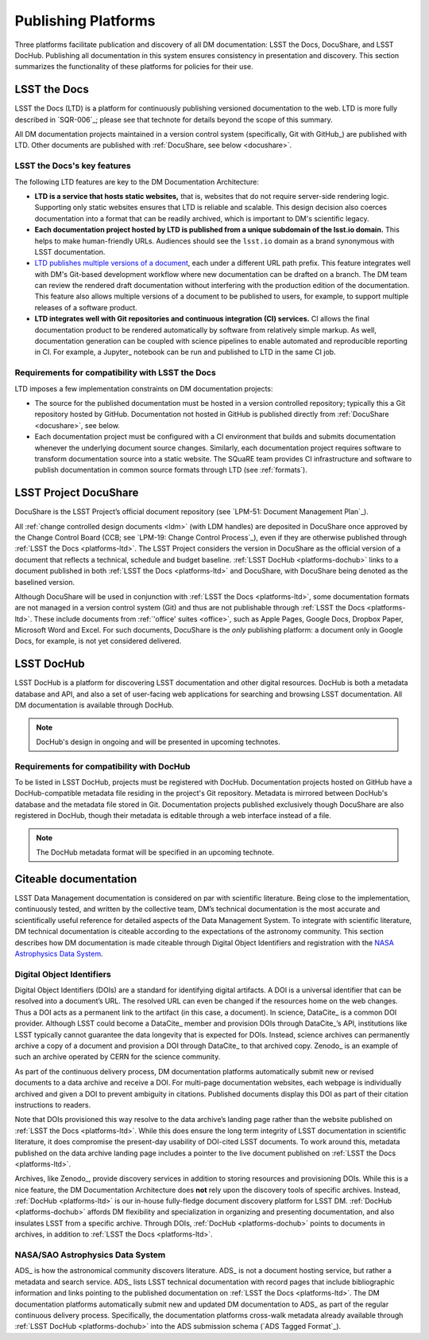 .. _platforms:

Publishing Platforms
=====================

Three platforms facilitate publication and discovery of all DM documentation: LSST the Docs, DocuShare, and LSST DocHub.
Publishing all documentation in this system ensures consistency in presentation and discovery.
This section summarizes the functionality of these platforms for policies for their use.

.. _platforms-ltd:

LSST the Docs
-------------

LSST the Docs (LTD) is a platform for continuously publishing versioned documentation to the web.
LTD is more fully described in `SQR-006`_; please see that technote for details beyond the scope of this summary.

All DM documentation projects maintained in a version control system (specifically, Git with GitHub_) are published with LTD.
Other documents are published with :ref:`DocuShare, see below <docushare>`.

LSST the Docs's key features
^^^^^^^^^^^^^^^^^^^^^^^^^^^^

The following LTD features are key to the DM Documentation Architecture:

- **LTD is a service that hosts static websites,** that is, websites that do not require server-side rendering logic.
  Supporting only static websites ensures that LTD is reliable and scalable.
  This design decision also coerces documentation into a format that can be readily archived, which is important to DM's scientific legacy.

- **Each documentation project hosted by LTD is published from a unique subdomain of the lsst.io domain.**
  This helps to make human-friendly URLs.
  Audiences should see the ``lsst.io`` domain as a brand synonymous with LSST documentation.

- `LTD publishes multiple versions of a document <https://sqr-006.lsst.io/#versioned-documentation-urls>`_, each under a different URL path prefix.
  This feature integrates well with DM's Git-based development workflow where new documentation can be drafted on a branch.
  The DM team can review the rendered draft documentation without interfering with the production edition of the documentation.
  This feature also allows multiple versions of a document to be published to users, for example, to support multiple releases of a software product.

- **LTD integrates well with Git repositories and continuous integration (CI) services.**
  CI allows the final documentation product to be rendered automatically by software from relatively simple markup.
  As well, documentation generation can be coupled with science pipelines to enable automated and reproducible reporting in CI.
  For example, a Jupyter_ notebook can be run and published to LTD in the same CI job.

Requirements for compatibility with LSST the Docs
^^^^^^^^^^^^^^^^^^^^^^^^^^^^^^^^^^^^^^^^^^^^^^^^^

LTD imposes a few implementation constraints on DM documentation projects:

- The source for the published documentation must be hosted in a version controlled repository; typically this a Git repository hosted by GitHub.
  Documentation not hosted in GitHub is published directly from :ref:`DocuShare <docushare>`, see below.

- Each documentation project must be configured with a CI environment that builds and submits documentation whenever the underlying document source changes.
  Similarly, each documentation project requires software to transform documentation source into a static website.
  The SQuaRE team provides CI infrastructure and software to publish documentation in common source formats through LTD (see :ref:`formats`).

.. _docushare:

LSST Project DocuShare
----------------------

DocuShare is the LSST Project’s official document repository (see `LPM-51: Document Management Plan`_).

All :ref:`change controlled design documents <ldm>` (with LDM handles) are deposited in DocuShare once approved by the Change Control Board (CCB; see `LPM-19: Change Control Process`_), even if they are otherwise published through :ref:`LSST the Docs <platforms-ltd>`.
The LSST Project considers the version in DocuShare as the official version of a document that reflects a technical, schedule and budget baseline.
:ref:`LSST DocHub <platforms-dochub>` links to a document published in both :ref:`LSST the Docs <platforms-ltd>` and DocuShare, with DocuShare being denoted as the baselined version.

Although DocuShare will be used in conjunction with :ref:`LSST the Docs <platforms-ltd>`, some documentation formats are not managed in a version control system (Git) and thus are not publishable through :ref:`LSST the Docs <platforms-ltd>`.
These include documents from :ref:`'office' suites <office>`, such as Apple Pages, Google Docs, Dropbox Paper, Microsoft Word and Excel.
For such documents, DocuShare is the *only* publishing platform: a document only in Google Docs, for example, is not yet considered delivered.

.. _platforms-dochub:

LSST DocHub
-----------

LSST DocHub is a platform for discovering LSST documentation and other digital resources.
DocHub is both a metadata database and API, and also a set of user-facing web applications for searching and browsing LSST documentation.
All DM documentation is available through DocHub.

.. note::

   DocHub's design in ongoing and will be presented in upcoming technotes.

Requirements for compatibility with DocHub
^^^^^^^^^^^^^^^^^^^^^^^^^^^^^^^^^^^^^^^^^^

To be listed in LSST DocHub, projects must be registered with DocHub.
Documentation projects hosted on GitHub have a DocHub-compatible metadata file residing in the project's Git repository.
Metadata is mirrored between DocHub's database and the metadata file stored in Git.
Documentation projects published exclusively though DocuShare are also registered in DocHub, though their metadata is editable through a web interface instead of a file.

.. note::

   The DocHub metadata format will be specified in an upcoming technote.

.. _citeable:

Citeable documentation
----------------------

LSST Data Management documentation is considered on par with scientific literature.
Being close to the implementation, continuously tested, and written by the collective team, DM’s technical documentation is the most accurate and scientifically useful reference for detailed aspects of the Data Management System.
To integrate with scientific literature, DM technical documentation is citeable according to the expectations of the astronomy community.
This section describes how DM documentation is made citeable through Digital Object Identifiers and registration with the `NASA Astrophysics Data System <ads>`_.

.. _doi:

Digital Object Identifiers
^^^^^^^^^^^^^^^^^^^^^^^^^^

Digital Object Identifiers (DOIs) are a standard for identifying digital artifacts.
A DOI is a universal identifier that can be resolved into a document’s URL.
The resolved URL can even be changed if the resources home on the web changes.
Thus a DOI acts as a permanent link to the artifact (in this case, a document).
In science, DataCite_ is a common DOI provider.
Although LSST could become a DataCite_ member and provision DOIs through DataCite_\ ’s API, institutions like LSST typically cannot guarantee the data longevity that is expected for DOIs.
Instead, science archives can permanently archive a copy of a document and provision a DOI through DataCite_ to that archived copy.
Zenodo_ is an example of such an archive operated by CERN for the science community.

As part of the continuous delivery process, DM documentation platforms automatically submit new or revised documents to a data archive and receive a DOI.
For multi-page documentation websites, each webpage is individually archived and given a DOI to prevent ambiguity in citations.
Published documents display this DOI as part of their citation instructions to readers.

Note that DOIs provisioned this way resolve to the data archive’s landing page rather than the website published on :ref:`LSST the Docs <platforms-ltd>`.
While this does ensure the long term integrity of LSST documentation in scientific literature, it does compromise the present-day usability of DOI-cited LSST documents.
To work around this, metadata published on the data archive landing page includes a pointer to the live document published on :ref:`LSST the Docs <platforms-ltd>`.

Archives, like Zenodo_, provide discovery services in addition to storing resources and provisioning DOIs.
While this is a nice feature, the DM Documentation Architecture does **not** rely upon the discovery tools of specific archives.
Instead, :ref:`DocHub <platforms-ltd>` is our in-house fully-fledge document discovery platform for LSST DM.
:ref:`DocHub <platforms-dochub>` affords DM flexibility and specialization in organizing and presenting documentation, and also insulates LSST from a specific archive.
Through DOIs, :ref:`DocHub <platforms-dochub>` points to documents in archives, in addition to :ref:`LSST the Docs <platforms-ltd>`.

NASA/SAO Astrophysics Data System
^^^^^^^^^^^^^^^^^^^^^^^^^^^^^^^^^

ADS_ is how the astronomical community discovers literature.
ADS_ is not a document hosting service, but rather a metadata and search service.
ADS_ lists LSST technical documentation with record pages that include bibliographic information and links pointing to the published documentation on :ref:`LSST the Docs <platforms-ltd>`.
The DM documentation platforms automatically submit new and updated DM documentation to ADS_ as part of the regular continuous delivery process.
Specifically, the documentation platforms cross-walk metadata already available through :ref:`LSST DocHub <platforms-dochub>` into the ADS submission schema (`ADS Tagged Format`_). 

